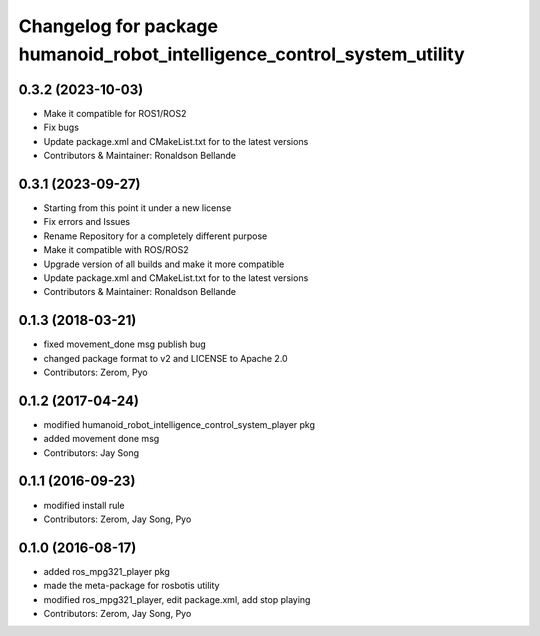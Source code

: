 ^^^^^^^^^^^^^^^^^^^^^^^^^^^^^^^^^^^^^
Changelog for package humanoid_robot_intelligence_control_system_utility
^^^^^^^^^^^^^^^^^^^^^^^^^^^^^^^^^^^^^

0.3.2 (2023-10-03)
------------------
* Make it compatible for ROS1/ROS2
* Fix bugs
* Update package.xml and CMakeList.txt for to the latest versions
* Contributors & Maintainer: Ronaldson Bellande

0.3.1 (2023-09-27)
------------------
* Starting from this point it under a new license
* Fix errors and Issues
* Rename Repository for a completely different purpose
* Make it compatible with ROS/ROS2
* Upgrade version of all builds and make it more compatible
* Update package.xml and CMakeList.txt for to the latest versions
* Contributors & Maintainer: Ronaldson Bellande

0.1.3 (2018-03-21)
------------------
* fixed movement_done msg publish bug
* changed package format to v2 and LICENSE to Apache 2.0
* Contributors: Zerom, Pyo

0.1.2 (2017-04-24)
------------------
* modified humanoid_robot_intelligence_control_system_player pkg
* added movement done msg
* Contributors: Jay Song

0.1.1 (2016-09-23)
------------------
* modified install rule
* Contributors: Zerom, Jay Song, Pyo

0.1.0 (2016-08-17)
------------------
* added ros_mpg321_player pkg
* made the meta-package for rosbotis utility
* modified ros_mpg321_player, edit package.xml, add stop playing
* Contributors: Zerom, Jay Song, Pyo
